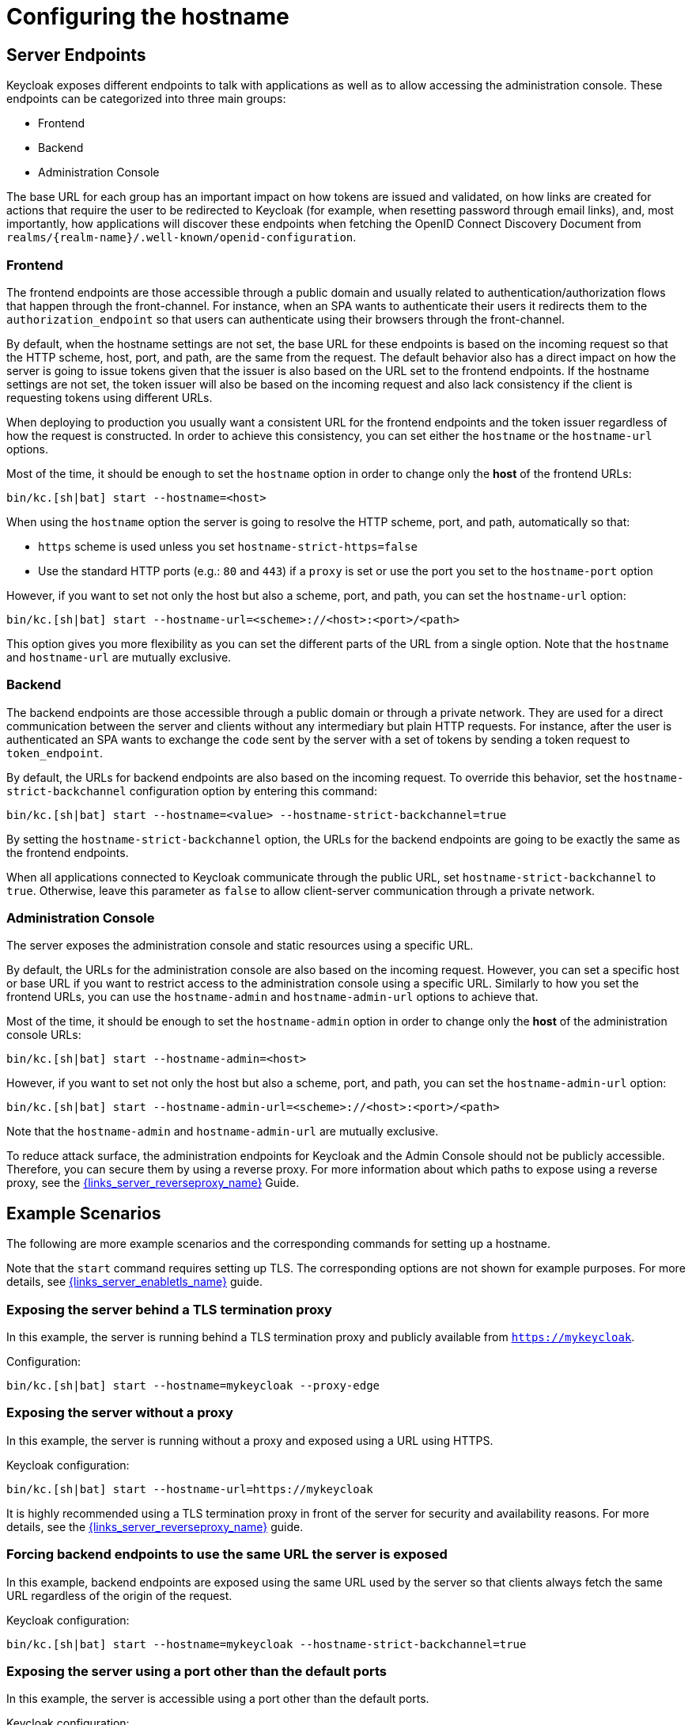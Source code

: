 
:guide-id: hostname
:guide-title: Configuring the hostname
:guide-summary: Learn how to configure the frontend and backchannel endpoints exposed by Keycloak.
:guide-priority: 999

[[hostname]]
= Configuring the hostname


== Server Endpoints

Keycloak exposes different endpoints to talk with applications as well as to allow accessing the administration console. These endpoints
can be categorized into three main groups:

* Frontend
* Backend
* Administration Console

The base URL for each group has an important impact on how tokens are issued and validated, on how links are created for actions that require the user
to be redirected to Keycloak (for example, when resetting password through email links), and, most importantly, how applications will
discover these endpoints when fetching the OpenID Connect Discovery Document from `realms/{realm-name}/.well-known/openid-configuration`.

=== Frontend

The frontend endpoints are those accessible through a public domain and usually related to authentication/authorization flows that happen
through the front-channel. For instance, when an SPA wants to authenticate their users it redirects them to the `authorization_endpoint` so that users
can authenticate using their browsers through the front-channel.

By default, when the hostname settings are not set, the base URL for these endpoints is based on the incoming request so that the HTTP scheme,
host, port, and path, are the same from the request. The default behavior also has a direct impact on how the server is going to issue tokens given that the issuer is also based on
the URL set to the frontend endpoints. If the hostname settings are not set, the token issuer will also be based on the incoming request and also lack consistency if the client is requesting tokens using different URLs.

When deploying to production you usually want a consistent URL for the frontend endpoints and the token issuer regardless of how the request is constructed.
In order to achieve this consistency, you can set either the `hostname` or the `hostname-url` options.

Most of the time, it should be enough to set the `hostname` option in order to change only the *host* of the frontend URLs:

[source,bash]
----
bin/kc.[sh|bat] start --hostname=<host>
----

When using the `hostname` option the server is going to resolve the HTTP scheme, port, and path, automatically so that:

* `https` scheme is used unless you set `hostname-strict-https=false`
* Use the standard HTTP ports (e.g.: `80` and `443`) if a `proxy` is set or use the port you set to the `hostname-port` option

However, if you want to set not only the host but also a scheme, port, and path, you can set the `hostname-url` option:

[source,bash]
----
bin/kc.[sh|bat] start --hostname-url=<scheme>://<host>:<port>/<path>
----

This option gives you more flexibility as you can set the different parts of the URL from a single option. Note that
the `hostname` and `hostname-url` are mutually exclusive.

=== Backend

The backend endpoints are those accessible through a public domain or through a private network. They are used for a direct communication
between the server and clients without any intermediary but plain HTTP requests. For instance, after the user is authenticated an SPA
wants to exchange the `code` sent by the server with a set of tokens by sending a token request to `token_endpoint`.

By default, the URLs for backend endpoints are also based on the incoming request. To override this behavior, set the `hostname-strict-backchannel` configuration option by entering this command:

[source,bash]
----
bin/kc.[sh|bat] start --hostname=<value> --hostname-strict-backchannel=true
----

By setting the `hostname-strict-backchannel` option, the URLs for the backend endpoints are going to be exactly the same as the frontend endpoints.

When all applications connected to Keycloak communicate through the public URL, set `hostname-strict-backchannel` to `true`.
Otherwise, leave this parameter as `false` to allow client-server communication through a private network.

=== Administration Console

The server exposes the administration console and static resources using a specific URL.

By default, the URLs for the administration console are also based on the incoming request. However, you can set a specific host or base URL if you want
to restrict access to the administration console using a specific URL. Similarly to how you set the frontend URLs, you can use the `hostname-admin` and `hostname-admin-url` options to achieve that.

Most of the time, it should be enough to set the `hostname-admin` option in order to change only the *host* of the administration console URLs:

[source,bash]
----
bin/kc.[sh|bat] start --hostname-admin=<host>
----

However, if you want to set not only the host but also a scheme, port, and path, you can set the `hostname-admin-url` option:

[source,bash]
----
bin/kc.[sh|bat] start --hostname-admin-url=<scheme>://<host>:<port>/<path>
----

Note that the `hostname-admin` and `hostname-admin-url` are mutually exclusive.

To reduce attack surface, the administration endpoints for Keycloak and the Admin Console should not be publicly accessible.
Therefore, you can secure them by using a reverse proxy.
For more information about which paths to expose using a reverse proxy, see the link:{links_server_reverseproxy_url}[{links_server_reverseproxy_name}]
 Guide.

== Example Scenarios
The following are more example scenarios and the corresponding commands for setting up a hostname.

Note that the `start` command requires setting up TLS. The corresponding options are not shown for example purposes. For more details,
see link:{links_server_enabletls_url}[{links_server_enabletls_name}]
 guide.

=== Exposing the server behind a TLS termination proxy

In this example, the server is running behind a TLS termination proxy and publicly available from `https://mykeycloak`.

.Configuration:
[source,bash]
----
bin/kc.[sh|bat] start --hostname=mykeycloak --proxy-edge
----

=== Exposing the server without a proxy

In this example, the server is running without a proxy and exposed using a URL using HTTPS.

.Keycloak configuration:
[source,bash]
----
bin/kc.[sh|bat] start --hostname-url=https://mykeycloak
----

It is highly recommended using a TLS termination proxy in front of the server for security and availability reasons. For more details,
see the link:{links_server_reverseproxy_url}[{links_server_reverseproxy_name}]
 guide.

=== Forcing backend endpoints to use the same URL the server is exposed

In this example, backend endpoints are exposed using the same URL used by the server so that clients always fetch the same URL
regardless of the origin of the request.

.Keycloak configuration:
[source,bash]
----
bin/kc.[sh|bat] start --hostname=mykeycloak --hostname-strict-backchannel=true
----

=== Exposing the server using a port other than the default ports

In this example, the server is accessible using a port other than the default ports.

.Keycloak configuration:
[source,bash]
----
bin/kc.[sh|bat] start --hostname-url=https://mykeycloak:8989
----


== Relevant options

[cols="12a,4,4,1",role="options"]
|===
| |Type|Default|

|
[.options-key]#hostname#

[.options-description]#Hostname for the Keycloak server.#

[#option-extended-hostname,role="options-extended"]
!===
!
![.options-description-example]#*CLI:* `--hostname`#
![.options-description-example]#*Env:* `KC_HOSTNAME`#
!===
|

|

|
|
[.options-key]#hostname-admin#

[.options-description]#The hostname for accessing the administration console.#

[#option-extended-hostname-admin,role="options-extended"]
!===
![.options-description-extended]#Use this option if you are exposing the administration console using a hostname other than the value set to the 'hostname' option.#
![.options-description-example]#*CLI:* `--hostname-admin`#
![.options-description-example]#*Env:* `KC_HOSTNAME_ADMIN`#
!===
|

|

|
|
[.options-key]#hostname-admin-url#

[.options-description]#Set the base URL for accessing the administration console, including scheme, host, port and path#

[#option-extended-hostname-admin-url,role="options-extended"]
!===
!
![.options-description-example]#*CLI:* `--hostname-admin-url`#
![.options-description-example]#*Env:* `KC_HOSTNAME_ADMIN_URL`#
!===
|

|

|
|
[.options-key]#hostname-path#

[.options-description]#This should be set if proxy uses a different context-path for Keycloak.#

[#option-extended-hostname-path,role="options-extended"]
!===
!
![.options-description-example]#*CLI:* `--hostname-path`#
![.options-description-example]#*Env:* `KC_HOSTNAME_PATH`#
!===
|

|

|
|
[.options-key]#hostname-port#

[.options-description]#The port used by the proxy when exposing the hostname.#

[#option-extended-hostname-port,role="options-extended"]
!===
![.options-description-extended]#Set this option if the proxy uses a port other than the default HTTP and HTTPS ports.#
![.options-description-example]#*CLI:* `--hostname-port`#
![.options-description-example]#*Env:* `KC_HOSTNAME_PORT`#
!===
|

|[.options-default]#-1#

|
|
[.options-key]#hostname-strict#

[.options-description]#Disables dynamically resolving the hostname from request headers.#

[#option-extended-hostname-strict,role="options-extended"]
!===
![.options-description-extended]#Should always be set to true in production, unless proxy verifies the Host header.#
![.options-description-example]#*CLI:* `--hostname-strict`#
![.options-description-example]#*Env:* `KC_HOSTNAME_STRICT`#
!===
|[.options-type]#true, false#

|[.options-default]#true#

|
|
[.options-key]#hostname-strict-backchannel#

[.options-description]#By default backchannel URLs are dynamically resolved from request headers to allow internal and external applications.#

[#option-extended-hostname-strict-backchannel,role="options-extended"]
!===
![.options-description-extended]#If all applications use the public URL this option should be enabled.#
![.options-description-example]#*CLI:* `--hostname-strict-backchannel`#
![.options-description-example]#*Env:* `KC_HOSTNAME_STRICT_BACKCHANNEL`#
!===
|[.options-type]#true, false#

|[.options-default]#false#

|
|
[.options-key]#hostname-url#

[.options-description]#Set the base URL for frontend URLs, including scheme, host, port and path.#

[#option-extended-hostname-url,role="options-extended"]
!===
!
![.options-description-example]#*CLI:* `--hostname-url`#
![.options-description-example]#*Env:* `KC_HOSTNAME_URL`#
!===
|

|

|
|
[.options-key]#proxy#

[.options-description]#The proxy address forwarding mode if the server is behind a reverse proxy.#

[#option-extended-proxy,role="options-extended"]
!===
!
![.options-description-example]#*CLI:* `--proxy`#
![.options-description-example]#*Env:* `KC_PROXY`#
!===
|[.options-type]#none, edge, reencrypt, passthrough#

|[.options-default]#none#

|

|===
